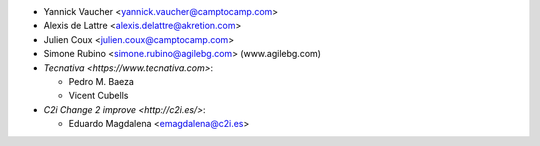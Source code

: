 * Yannick Vaucher <yannick.vaucher@camptocamp.com>
* Alexis de Lattre <alexis.delattre@akretion.com>
* Julien Coux <julien.coux@camptocamp.com>
* Simone Rubino <simone.rubino@agilebg.com> (www.agilebg.com)

* `Tecnativa <https://www.tecnativa.com>`:

  * Pedro M. Baeza
  * Vicent Cubells

* `C2i Change 2 improve <http://c2i.es/>`:

  * Eduardo Magdalena <emagdalena@c2i.es>
